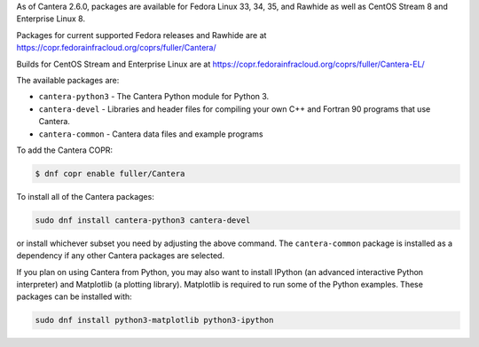 .. title: Installing Cantera on Fedora
.. slug: fedora-install
.. date: 2021-10-19 17:49:00 UTC+03:00
.. description: Installation instructions for Cantera on Fedora
.. type: text
.. _sec-install-fedora:

.. jumbotron::

   .. raw:: html

      <h1 class="display-3">Installing on Fedora</h1>

   .. class:: lead

      RPM packages are provided for supported versions of Fedora Linux using a Community Projects
      (COPR) repository. Note that the Matlab packages are not available from this archive;
      to install the Matlab packages on Fedora, you must :ref:`compile the source code <sec-compiling>`.

As of Cantera 2.6.0, packages are available for Fedora Linux 33, 34, 35, and
Rawhide as well as CentOS Stream 8 and Enterprise Linux 8.

Packages for current supported Fedora releases and Rawhide are at
https://copr.fedorainfracloud.org/coprs/fuller/Cantera/

Builds for CentOS Stream and Enterprise Linux are at
https://copr.fedorainfracloud.org/coprs/fuller/Cantera-EL/

The available packages are:

- ``cantera-python3`` - The Cantera Python module for Python 3.

- ``cantera-devel`` - Libraries and header files for compiling your own C++ and
  Fortran 90 programs that use Cantera.

- ``cantera-common`` - Cantera data files and example programs

To add the Cantera COPR:

.. code-block:: bash

   $ dnf copr enable fuller/Cantera

To install all of the Cantera packages:

.. code-block:: bash

   sudo dnf install cantera-python3 cantera-devel

or install whichever subset you need by adjusting the above command. The ``cantera-common``
package is installed as a dependency if any other Cantera packages are selected.

If you plan on using Cantera from Python, you may also want to install IPython
(an advanced interactive Python interpreter) and Matplotlib (a plotting
library). Matplotlib is required to run some of the Python examples. These packages
can be installed with:

.. code-block:: bash

    sudo dnf install python3-matplotlib python3-ipython
